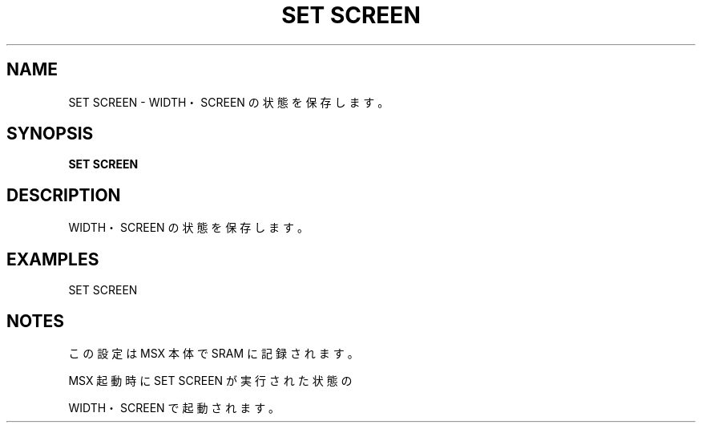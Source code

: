 .TH "SET SCREEN" "1" "2025-05-29" "MSX-BASIC" "User Commands"
.SH NAME
SET SCREEN \- WIDTH・SCREEN の状態を保存します。

.SH SYNOPSIS
.B SET SCREEN

.SH DESCRIPTION
.PP
WIDTH・SCREEN の状態を保存します。

.SH EXAMPLES
.PP
SET SCREEN

.SH NOTES
.PP
.PP
この設定は MSX 本体で SRAM に記録されます。
.PP
MSX 起動時に SET SCREEN が実行された状態の
.PP
WIDTH・SCREEN で起動されます。